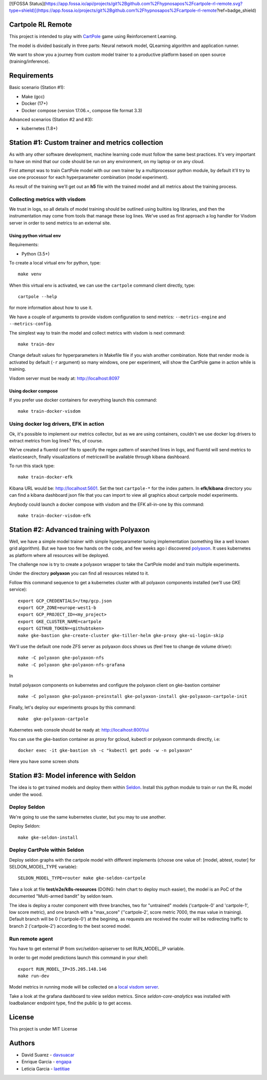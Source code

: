 [![FOSSA Status](https://app.fossa.io/api/projects/git%2Bgithub.com%2Fhypnosapos%2Fcartpole-rl-remote.svg?type=shield)](https://app.fossa.io/projects/git%2Bgithub.com%2Fhypnosapos%2Fcartpole-rl-remote?ref=badge_shield)

Cartpole RL Remote
==================
.. image:: https://circleci.com/gh/hypnosapos/cartpole-rl-remote/tree/master.svg?style=svg
   :target: https://circleci.com/gh/hypnosapos/cartpole-rl-remote/tree/master
   :alt: Build Status
.. image:: https://img.shields.io/pypi/v/cartpole-rl-remote.svg?style=flat-square
   :target: https://pypi.org/project/cartpole-rl-remote
   :alt: Version
.. image:: https://img.shields.io/pypi/pyversions/cartpole-rl-remote.svg?style=flat-square
   :target: https://pypi.org/project/cartpole-rl-remote
   :alt: Python versions
.. image:: https://codecov.io/gh/hypnosapos/cartpole-rl-remote/branch/master/graph/badge.svg
   :target: https://codecov.io/gh/hypnosapos/cartpole-rl-remote
   :alt: Coverage

This project is intended to play with `CartPole <https://gym.openai.com/envs/CartPole-v0/>`_ game using Reinforcement Learning.

The model is divided basically in three parts: Neural network model, QLearning algorithm and application runner.

We want to show you a journey from custom model trainer to a productive platform based on open source (training/inference).

Requirements
============

Basic scenario (Station #1):

- Make (gcc)
- Docker (17+)
- Docker compose (version 17.06.+, compose file format 3.3)

Advanced scenarios (Station #2 and #3):

- kubernetes (1.8+)

Station #1: Custom trainer and metrics collection
=================================================

As with any other software development, machine learning code must follow the same best practices.
It's very important to have on mind that our code should be run on any environment, on my laptop or on any cloud.

First attempt was to train CartPole model with our own trainer by a multiprocessor python module,
by default it'll try to use one processor for each hyperparameter combination (model experiment).

As result of the training we'll get out an **h5** file with the trained model and all metrics about the training process.

.. image:: assets/basic_scenario.png
   :alt: Basic Scenario

Collecting metrics with visdom
------------------------------

We trust in logs, so all details of model training should be outlined using builtins log libraries, and then the instrumentation
may come from tools that manage these log lines. We've used as first approach a log handler for Visdom server in order to send metrics to an external site.

Using python virtual env
^^^^^^^^^^^^^^^^^^^^^^^^

Requirements:

- Python (3.5+)

To create a local virtual env for python, type::

   make venv

When this virtual env is activated, we can use the ``cartpole`` command client directly, type::

   cartpole --help

for more information about how to use it.

We have a couple of arguments to provide visdom configuration to send metrics: ``--metrics-engine`` and ``--metrics-config``.

The simplest way to train the model and collect metrics with visdom is next command::

   make train-dev

Change default values for hyperparameters in Makefile file if you wish another combination. Note that render mode is activated by default (``-r`` argument)
so many windows, one per experiment, will show the CartPole game in action while is training.

Visdom server must be ready at: http://localhost:8097

Using docker compose
^^^^^^^^^^^^^^^^^^^^

If you prefer use docker containers for everything launch this command::

   make train-docker-visdom



Using docker log drivers, EFK in action
---------------------------------------

Ok, it's possible to implement our metrics collector, but as we are using containers, couldn't we use docker log drivers to extract metrics from log lines?
Yes, of course.

We've created a fluentd conf file to specify the regex pattern of searched lines in logs, and fluentd will send metrics to elasticsearch,
finally visualizations of metricswill be available through kibana dashboard.

To run this stack type::

   make train-docker-efk


Kibana URL would be: http://localhost:5601. Set the text ``cartpole-*`` for the index pattern.
In **efk/kibana** directory you can find a kibana dashboard json file that you can import to view all graphics about cartpole model experiments.

Anybody could launch a docker compose with visdom and the EFK all-in-one by this command::

   make train-docker-visdom-efk


Station #2: Advanced training with Polyaxon
===========================================

Well, we have a simple model trainer with simple hyperparameter tuning implementation (something like a well known grid algorithm).
But we have too few hands on the code, and few weeks ago i discovered `polyaxon <http://polyaxon.com>`_.
It uses kubernetes as platform where all resources will be deployed.

The challenge now is try to create a polyaxon wrapper to take the CartPole model and train multiple experiments.

Under the directory **polyaxon** you can find all resources related to it.

Follow this command sequence to get a kubernetes cluster with all polyaxon components installed (we'll use GKE service)::

   export GCP_CREDENTIALS=/tmp/gcp.json
   export GCP_ZONE=europe-west1-b
   export GCP_PROJECT_ID=<my_project>
   export GKE_CLUSTER_NAME=cartpole
   export GITHUB_TOKEN=<githubtoken>
   make gke-bastion gke-create-cluster gke-tiller-helm gke-proxy gke-ui-login-skip

We'll use the default one node ZFS server as polyaxon docs shows us (feel free to change de volume driver)::

   make -C polyaxon gke-polyaxon-nfs
   make -C polyaxon gke-polyaxon-nfs-grafana

In

Install polyaxon components on kubernetes and configure the polyaxon client on gke-bastion container ::

   make -C polyaxon gke-polyaxon-preinstall gke-polyaxon-install gke-polyaxon-cartpole-init


Finally, let's deploy our experiments groups by this command::

   make  gke-polyaxon-cartpole


Kubernetes web console should be ready at: http://localhost:8001/ui

You can use the gke-bastion container as proxy for gcloud, kubectl or polyaxon commands directly, i.e::

   docker exec -it gke-bastion sh -c "kubectl get pods -w -n polyaxon"


Here you have some screen shots

.. image:: assets/polyaxon.png
   :alt: Polyaxon

Station #3: Model inference with Seldon
=======================================

The idea is to get trained models and deploy them within `Seldon <https://seldon.io>`_.
Install this python module to train or run the RL model under the wood.

Deploy Seldon
-------------

We're going to use the same kubernetes cluster, but you may to use another.

Deploy Seldon::

   make gke-seldon-install


Deploy CartPole within Seldon
-----------------------------

Deploy seldon graphs with the cartpole model with different implements (choose one value of: [model, abtest, router] for SELDON_MODEL_TYPE variable)::

   SELDON_MODEL_TYPE=router make gke-seldon-cartpole

Take a look at file **test/e2e/k8s-resources**  (DOING: helm chart to deploy much easier), the model is an PoC of the documented "Multi-armed bandit" by seldon team.

The idea is deploy a router component with three branches, two for "untrained" models ('cartpole-0' and 'cartpole-1', low score metric),
and one branch with a "max_score" (''cartpole-2', score metric 7000, the max value in training).
Default branch will be 0 ('cartpole-0') at the begining, as requests are received the router will be redirecting traffic to branch 2 ('cartpole-2') according to the best scored model.

Run remote agent
----------------

You have to get external IP from svc/seldon-apiserver to set RUN_MODEL_IP variable.

In order to get model predictions launch this command in your shell::

  export RUN_MODEL_IP=35.205.148.146
  make run-dev


Model metrics in running mode will be collected on a `local visdom server <http://localhost:8059>`_.

Take a look at the grafana dashboard to view seldon metrics. Since *seldon-core-analytics* was installed with loadbalancer endpoint type, find the public ip to get access.


License
=======

This project is under MIT License

.. image:: https://app.fossa.io/api/projects/git%2Bgithub.com%2Fhypnosapos%2Fcartpole-rl-remote.svg?type=large
   :target: https://app.fossa.io/projects/git%2Bgithub.com%2Fhypnosapos%2Fcartpole-rl-remote?ref=badge_large
   :alt: License Check

Authors
=======

- David Suarez   - `davsuacar <http://github.com/davsuacar>`_
- Enrique Garcia - `engapa <http://github.com/engapa>`_
- Leticia Garcia - `laetitiae <http://github.com/laetitiae>`_
